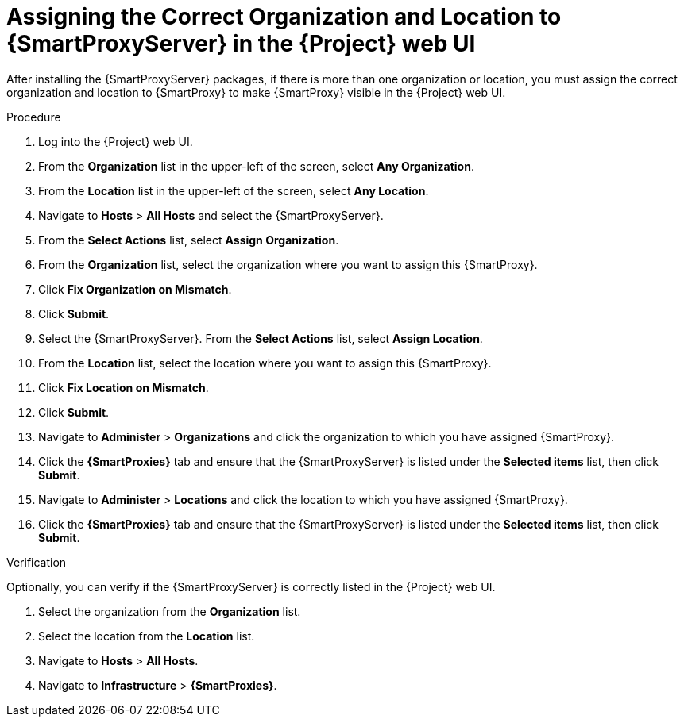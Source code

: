 [id="assigning-organization-location-capsule-server_{context}"]

= Assigning the Correct Organization and Location to {SmartProxyServer} in the {Project} web UI

After installing the {SmartProxyServer} packages, if there is more than one organization or location, you must assign the correct organization and location to {SmartProxy} to make {SmartProxy} visible in the {Project} web UI.

.Procedure

. Log into the {Project} web UI.
. From the *Organization* list in the upper-left of the screen, select *Any Organization*.
. From the *Location* list in the upper-left of the screen, select *Any Location*.
. Navigate to *Hosts* > *All Hosts* and select the {SmartProxyServer}.
. From the *Select Actions* list, select *Assign Organization*.
. From the *Organization* list, select the organization where you want to assign this {SmartProxy}.
. Click *Fix Organization on Mismatch*.
. Click *Submit*.
. Select the {SmartProxyServer}. From the *Select Actions* list, select *Assign Location*.
. From the *Location* list, select the location where you want to assign this {SmartProxy}.
. Click *Fix Location on Mismatch*.
. Click *Submit*.
. Navigate to *Administer* > *Organizations* and click the organization to which you have assigned {SmartProxy}.
. Click the *{SmartProxies}* tab and ensure that the {SmartProxyServer} is listed under the *Selected items* list, then click *Submit*.
. Navigate to *Administer* > *Locations* and click the location to which you have assigned {SmartProxy}.
. Click the *{SmartProxies}* tab and ensure that the {SmartProxyServer} is listed under the *Selected items* list, then click *Submit*.

.Verification

Optionally, you can verify if the {SmartProxyServer} is correctly listed in the {Project} web UI.

. Select the organization from the *Organization* list.
. Select the location from the *Location* list.
. Navigate to *Hosts* > *All Hosts*.
. Navigate to *Infrastructure* > *{SmartProxies}*.
